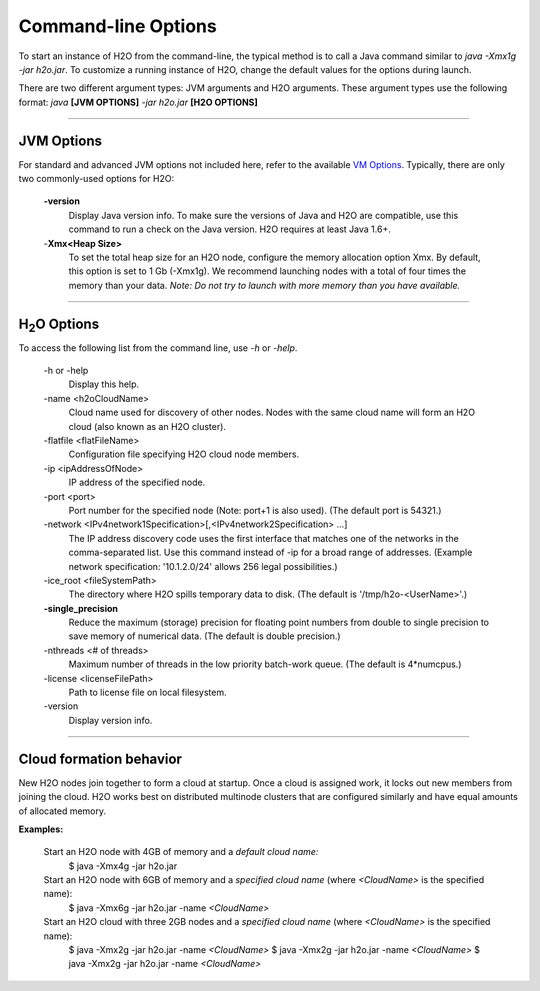 .. _Javahelp:


Command-line Options
====================

To start an instance of H2O from the command-line, the typical method is to call a Java command similar to `java -Xmx1g -jar h2o.jar`. To customize a running
instance of H2O, change the default values for the options during launch.

There are two different argument types: JVM arguments and H2O arguments. These argument types use the following format: *java* **[JVM OPTIONS]** *-jar h2o.jar* **[H2O OPTIONS]**

""""""

JVM Options
-----------

For standard and advanced JVM options not included here, refer to the available
`VM Options <http://www.oracle.com/technetwork/java/javase/tech/vmoptions-jsp-140102.html>`_.
Typically, there are only two commonly-used options for H2O:

    **-version**
        Display Java version info. To make sure the versions of Java and H2O are compatible, use this command to run a check on the Java version. H2O requires at least Java 1.6+.

    -**Xmx<Heap Size>**
          To set the total heap size for an H2O node, configure the  memory allocation option Xmx. By default, this option is set to 1 Gb (-Xmx1g). We recommend launching nodes with a total of four times the memory than your data. *Note: Do not try to launch with more memory than you have available.*
          
""""

H\ :sub:`2`\ O Options
----------------------

To access the following list from the command line, use `-h` or `-help`.

    -h or -help
          Display this help.

    -name <h2oCloudName>
          Cloud name used for discovery of other nodes.
          Nodes with the same cloud name will form an H2O cloud
          (also known as an H2O cluster).

    -flatfile <flatFileName>
          Configuration file specifying H2O cloud node members.

    -ip <ipAddressOfNode>
          IP address of the specified node.

    -port <port>
          Port number for the specified node (Note: port+1 is also used).
          (The default port is 54321.)

    -network <IPv4network1Specification>[,<IPv4network2Specification> ...]
          The IP address discovery code uses the first interface
          that matches one of the networks in the comma-separated list.
          Use this command instead of -ip for a broad range of addresses.
          (Example network specification: '10.1.2.0/24' allows 256 legal
          possibilities.)

    -ice_root <fileSystemPath>
          The directory where H2O spills temporary data to disk.
          (The default is '/tmp/h2o-<UserName>'.)

    **-single_precision**
          Reduce the maximum (storage) precision for floating point numbers
          from double to single precision to save memory of numerical data.
          (The default is double precision.)

    -nthreads <# of threads>
          Maximum number of threads in the low priority batch-work queue.
          (The default is 4*numcpus.)

    -license <licenseFilePath>
          Path to license file on local filesystem.
          
    \-version
    	Display version info.       
          
""""          

Cloud formation behavior
------------------------

New H2O nodes join together to form a cloud at startup.
Once a cloud is assigned work, it locks out new members
from joining the cloud. H2O works best on distributed multinode clusters
that are configured similarly and have equal amounts of allocated memory.

**Examples:**

  Start an H2O node with 4GB of memory and a *default cloud name:*
      $ java -Xmx4g -jar h2o.jar

  Start an H2O node with 6GB of memory and a *specified cloud name* (where *<CloudName>* is the specified name):
      $ java -Xmx6g -jar h2o.jar -name *<CloudName>*

  Start an H2O cloud with three 2GB nodes and a *specified cloud name* (where *<CloudName>* is the specified name):
      $ java -Xmx2g -jar h2o.jar -name *<CloudName>*
      $ java -Xmx2g -jar h2o.jar -name *<CloudName>*
      $ java -Xmx2g -jar h2o.jar -name *<CloudName>*
